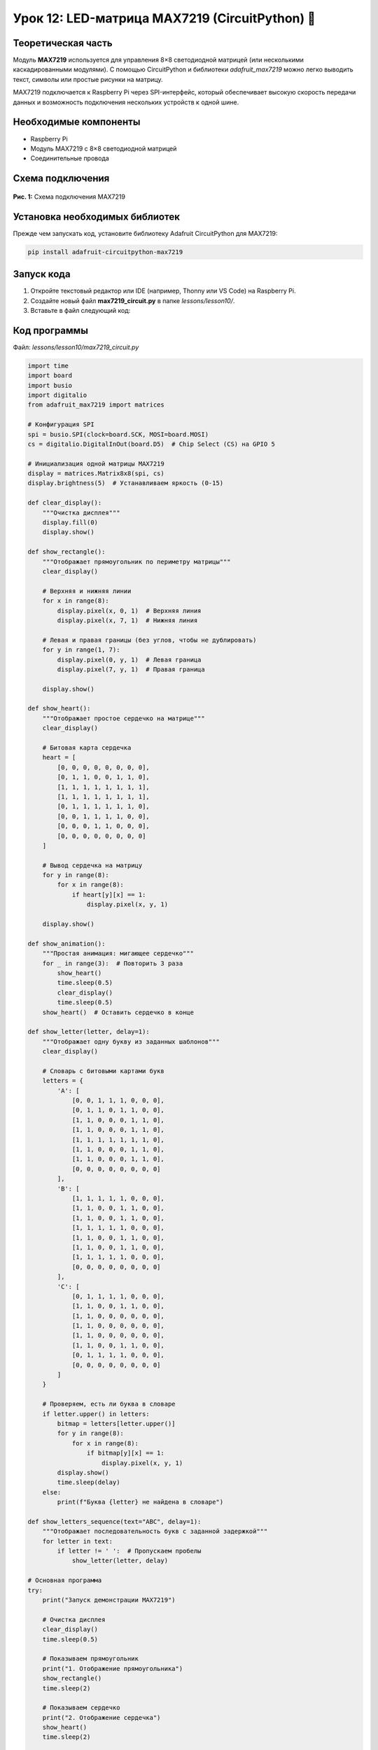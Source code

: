 ============================================================
Урок 12: LED-матрица MAX7219 (CircuitPython) 🔲
============================================================

Теоретическая часть
-------------------
Модуль **MAX7219** используется для управления 8×8 светодиодной матрицей (или несколькими каскадированными модулями). С помощью CircuitPython и библиотеки `adafruit_max7219` можно легко выводить текст, символы или простые рисунки на матрицу.

MAX7219 подключается к Raspberry Pi через SPI-интерфейс, который обеспечивает высокую скорость передачи данных и возможность подключения нескольких устройств к одной шине.

Необходимые компоненты
----------------------
- Raspberry Pi
- Модуль MAX7219 с 8×8 светодиодной матрицей
- Соединительные провода

Схема подключения
-----------------
.. figure:: images/lesson12.png
   :width: 80%
   :align: center

   **Рис. 1:** Схема подключения MAX7219

Установка необходимых библиотек
-------------------------------
Прежде чем запускать код, установите библиотеку Adafruit CircuitPython для MAX7219:

.. code-block:: bash

   pip install adafruit-circuitpython-max7219

Запуск кода
------------
1. Откройте текстовый редактор или IDE (например, Thonny или VS Code) на Raspberry Pi.
2. Создайте новый файл **max7219_circuit.py** в папке `lessons/lesson10/`.
3. Вставьте в файл следующий код:

Код программы
-------------
Файл: `lessons/lesson10/max7219_circuit.py`

.. code-block:: python

    import time
    import board
    import busio
    import digitalio
    from adafruit_max7219 import matrices

    # Конфигурация SPI
    spi = busio.SPI(clock=board.SCK, MOSI=board.MOSI)
    cs = digitalio.DigitalInOut(board.D5)  # Chip Select (CS) на GPIO 5

    # Инициализация одной матрицы MAX7219
    display = matrices.Matrix8x8(spi, cs)
    display.brightness(5)  # Устанавливаем яркость (0-15)

    def clear_display():
        """Очистка дисплея"""
        display.fill(0)
        display.show()

    def show_rectangle():
        """Отображает прямоугольник по периметру матрицы"""
        clear_display()
        
        # Верхняя и нижняя линии
        for x in range(8):
            display.pixel(x, 0, 1)  # Верхняя линия
            display.pixel(x, 7, 1)  # Нижняя линия
        
        # Левая и правая границы (без углов, чтобы не дублировать)
        for y in range(1, 7):
            display.pixel(0, y, 1)  # Левая граница
            display.pixel(7, y, 1)  # Правая граница
        
        display.show()

    def show_heart():
        """Отображает простое сердечко на матрице"""
        clear_display()
        
        # Битовая карта сердечка
        heart = [
            [0, 0, 0, 0, 0, 0, 0, 0],
            [0, 1, 1, 0, 0, 1, 1, 0],
            [1, 1, 1, 1, 1, 1, 1, 1],
            [1, 1, 1, 1, 1, 1, 1, 1],
            [0, 1, 1, 1, 1, 1, 1, 0],
            [0, 0, 1, 1, 1, 1, 0, 0],
            [0, 0, 0, 1, 1, 0, 0, 0],
            [0, 0, 0, 0, 0, 0, 0, 0]
        ]
        
        # Вывод сердечка на матрицу
        for y in range(8):
            for x in range(8):
                if heart[y][x] == 1:
                    display.pixel(x, y, 1)
        
        display.show()

    def show_animation():
        """Простая анимация: мигающее сердечко"""
        for _ in range(3):  # Повторить 3 раза
            show_heart()
            time.sleep(0.5)
            clear_display()
            time.sleep(0.5)
        show_heart()  # Оставить сердечко в конце

    def show_letter(letter, delay=1):
        """Отображает одну букву из заданных шаблонов"""
        clear_display()
        
        # Словарь с битовыми картами букв
        letters = {
            'A': [
                [0, 0, 1, 1, 1, 0, 0, 0],
                [0, 1, 1, 0, 1, 1, 0, 0],
                [1, 1, 0, 0, 0, 1, 1, 0],
                [1, 1, 0, 0, 0, 1, 1, 0],
                [1, 1, 1, 1, 1, 1, 1, 0],
                [1, 1, 0, 0, 0, 1, 1, 0],
                [1, 1, 0, 0, 0, 1, 1, 0],
                [0, 0, 0, 0, 0, 0, 0, 0]
            ],
            'B': [
                [1, 1, 1, 1, 1, 0, 0, 0],
                [1, 1, 0, 0, 1, 1, 0, 0],
                [1, 1, 0, 0, 1, 1, 0, 0],
                [1, 1, 1, 1, 1, 0, 0, 0],
                [1, 1, 0, 0, 1, 1, 0, 0],
                [1, 1, 0, 0, 1, 1, 0, 0],
                [1, 1, 1, 1, 1, 0, 0, 0],
                [0, 0, 0, 0, 0, 0, 0, 0]
            ],
            'C': [
                [0, 1, 1, 1, 1, 0, 0, 0],
                [1, 1, 0, 0, 1, 1, 0, 0],
                [1, 1, 0, 0, 0, 0, 0, 0],
                [1, 1, 0, 0, 0, 0, 0, 0],
                [1, 1, 0, 0, 0, 0, 0, 0],
                [1, 1, 0, 0, 1, 1, 0, 0],
                [0, 1, 1, 1, 1, 0, 0, 0],
                [0, 0, 0, 0, 0, 0, 0, 0]
            ]
        }
        
        # Проверяем, есть ли буква в словаре
        if letter.upper() in letters:
            bitmap = letters[letter.upper()]
            for y in range(8):
                for x in range(8):
                    if bitmap[y][x] == 1:
                        display.pixel(x, y, 1)
            display.show()
            time.sleep(delay)
        else:
            print(f"Буква {letter} не найдена в словаре")

    def show_letters_sequence(text="ABC", delay=1):
        """Отображает последовательность букв с заданной задержкой"""
        for letter in text:
            if letter != ' ':  # Пропускаем пробелы
                show_letter(letter, delay)

    # Основная программа
    try:
        print("Запуск демонстрации MAX7219")
        
        # Очистка дисплея
        clear_display()
        time.sleep(0.5)
        
        # Показываем прямоугольник
        print("1. Отображение прямоугольника")
        show_rectangle()
        time.sleep(2)
        
        # Показываем сердечко
        print("2. Отображение сердечка")
        show_heart()
        time.sleep(2)
        
        # Анимация сердечка
        print("3. Анимация мигающего сердечка")
        show_animation()
        time.sleep(1)
        
        # Последовательность букв
        print("4. Показ последовательности букв")
        show_letters_sequence("ABC", 1.5)
        
        # Очищаем дисплей в конце
        clear_display()
        print("Демонстрация завершена")
        
    except KeyboardInterrupt:
        clear_display()
        print("\nПрограмма остановлена пользователем")


Разбор кода
------------
- `busio.SPI(clock=board.SCK, MOSI=board.MOSI)` – инициализация SPI-интерфейса для связи с MAX7219.
- `digitalio.DigitalInOut(board.D5)` – пин CS (Chip Select) для выбора устройства на шине SPI.
- `matrices.Matrix8x8(spi, cs)` – создание объекта для управления одной 8×8 матрицей.
- `display.brightness(5)` – устанавливает яркость дисплея (от 0 до 15).
- `display.fill(0/1)` – заполняет всю матрицу нулями (выключено) или единицами (включено).
- `display.pixel(x, y, 1/0)` – устанавливает состояние отдельного пикселя.
- `display.show()` – отправляет текущее состояние буфера на дисплей.
- `show_rectangle()` – функция для отображения прямоугольника по периметру матрицы.
- `show_heart()` – функция для отображения сердечка с использованием битовой карты.
- `show_animation()` – создает анимацию мигающего сердечка.
- `show_letter()` – отображает буквы из предопределенного словаря битовых карт.
- `show_letters_sequence()` – последовательно отображает несколько букв.

Ожидаемый результат
-------------------
1. Отображается прямоугольник по периметру матрицы.
2. Отображается сердечко на матрице.
3. Демонстрируется анимация мигающего сердечка.
4. Последовательно отображаются буквы "A", "B", "C".

.. note::
   В реальной работе с текстом рекомендуется использовать более сложные алгоритмы с правильными битовыми масками для каждого символа. В данном примере для простоты мы используем схематичное отображение.

Завершение работы
-----------------
Для остановки программы нажмите **Ctrl + C** в терминале. При завершении происходит очистка дисплея.

Поздравляем! 🎉 Вы успешно научились управлять светодиодной матрицей MAX7219 с помощью CircuitPython на Raspberry Pi! Теперь вы можете создавать информационные дисплеи, бегущие строки и простые световые эффекты.